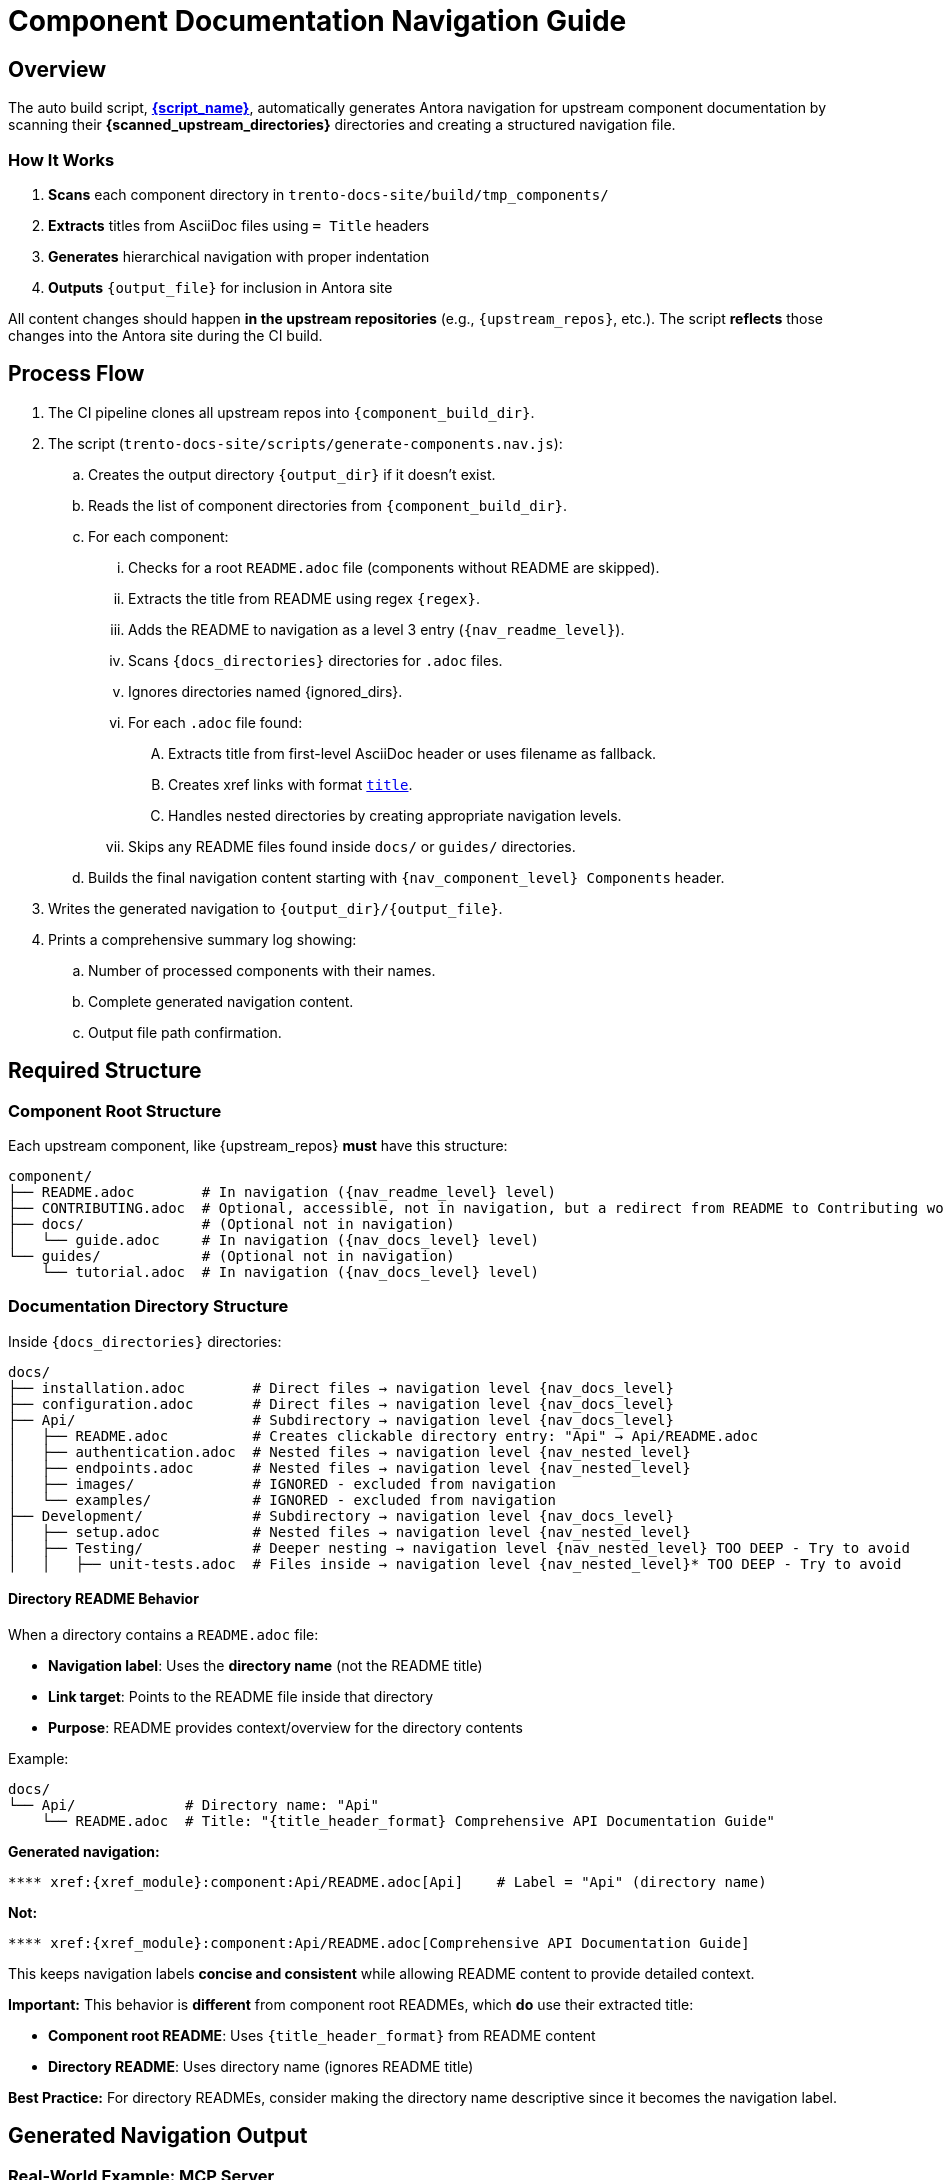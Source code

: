 = Component Documentation Navigation Guide


== Overview

The auto build script, link:{script_path}[*{script_name}*], automatically generates Antora navigation for upstream component documentation by scanning their *{scanned_upstream_directories}* directories and creating a structured navigation file.

=== How It Works

. **Scans** each component directory in `trento-docs-site/build/tmp_components/`
. **Extracts** titles from AsciiDoc files using `= Title` headers
. **Generates** hierarchical navigation with proper indentation
. **Outputs** `{output_file}` for inclusion in Antora site

All content changes should happen **in the upstream repositories** (e.g., `{upstream_repos}`, etc.).
The script **reflects** those changes into the Antora site during the CI build.

== Process Flow

. The CI pipeline clones all upstream repos into `{component_build_dir}`.
. The script (`trento-docs-site/scripts/generate-components.nav.js`):
.. Creates the output directory `{output_dir}` if it doesn't exist.
.. Reads the list of component directories from `{component_build_dir}`.
.. For each component:
... Checks for a root `README.adoc` file (components without README are skipped).
... Extracts the title from README using regex `{regex}`.
... Adds the README to navigation as a level 3 entry (`{nav_readme_level}`).
... Scans `{docs_directories}` directories for `.adoc` files.
... Ignores directories named {ignored_dirs}.
... For each `.adoc` file found:
.... Extracts title from first-level AsciiDoc header or uses filename as fallback.
.... Creates xref links with format `xref:{xref_module}:componentName:filePath[title]`.
.... Handles nested directories by creating appropriate navigation levels.
... Skips any README files found inside `docs/` or `guides/` directories.
.. Builds the final navigation content starting with `{nav_component_level} Components` header.
. Writes the generated navigation to `{output_dir}/{output_file}`.
. Prints a comprehensive summary log showing:
.. Number of processed components with their names.
.. Complete generated navigation content.
.. Output file path confirmation.

== Required Structure

=== Component Root Structure

Each upstream component, like {upstream_repos} **must** have this structure:

[source,bash,subs="+attributes"]
----
component/
├── README.adoc        # In navigation ({nav_readme_level} level)
├── CONTRIBUTING.adoc  # Optional, accessible, not in navigation, but a redirect from README to Contributing works
├── docs/              # (Optional not in navigation)
│   └── guide.adoc     # In navigation ({nav_docs_level} level)
└── guides/            # (Optional not in navigation)
    └── tutorial.adoc  # In navigation ({nav_docs_level} level)
----

=== Documentation Directory Structure

Inside `{docs_directories}` directories:

[source,bash,subs="+attributes"]
----
docs/
├── installation.adoc        # Direct files → navigation level {nav_docs_level}
├── configuration.adoc       # Direct files → navigation level {nav_docs_level}
├── Api/                     # Subdirectory → navigation level {nav_docs_level}
│   ├── README.adoc          # Creates clickable directory entry: "Api" → Api/README.adoc
│   ├── authentication.adoc  # Nested files → navigation level {nav_nested_level}
│   ├── endpoints.adoc       # Nested files → navigation level {nav_nested_level}
│   ├── images/              # IGNORED - excluded from navigation
│   └── examples/            # IGNORED - excluded from navigation
├── Development/             # Subdirectory → navigation level {nav_docs_level}
│   ├── setup.adoc           # Nested files → navigation level {nav_nested_level}
│   ├── Testing/             # Deeper nesting → navigation level {nav_nested_level} TOO DEEP - Try to avoid
│   │   ├── unit-tests.adoc  # Files inside → navigation level {nav_nested_level}* TOO DEEP - Try to avoid
----

==== Directory README Behavior

When a directory contains a `README.adoc` file:

* **Navigation label**: Uses the **directory name** (not the README title)
* **Link target**: Points to the README file inside that directory
* **Purpose**: README provides context/overview for the directory contents

Example:

[source,bash,subs="+attributes"]
----
docs/
└── Api/             # Directory name: "Api"
    └── README.adoc  # Title: "{title_header_format} Comprehensive API Documentation Guide"
----

**Generated navigation:**

[source,bash,subs="+attributes"]
----
**** xref:{xref_module}:component:Api/README.adoc[Api]    # Label = "Api" (directory name)
----

**Not:**

[source,bash,subs="+attributes"]
----
**** xref:{xref_module}:component:Api/README.adoc[Comprehensive API Documentation Guide]
----

This keeps navigation labels **concise and consistent** while allowing README content to provide detailed context.

**Important:** This behavior is **different** from component root READMEs, which **do** use their extracted title:

* **Component root README**: Uses `{title_header_format}` from README content
* **Directory README**: Uses directory name (ignores README title)

**Best Practice:** For directory READMEs, consider making the directory name descriptive since it becomes the navigation label.

== Generated Navigation Output

=== Real-World Example: MCP Server

[source,bash,subs="+attributes"]
----
mcp-server/
├── README.adoc                            # {title_header_format} Trento MCP Server
├── docs/
│   ├── Developer/                         # Directory → nav label: "Developer"
│   │   ├── README.adoc                    # README title ignored for nav label
│   │   └── getting-started.adoc           # {title_header_format} Getting Started
│   ├── examples/                          # IGNORED - entire directory excluded
│   │   └── ...                            # All contents IGNORED
│   └── Trento MCP Server documentation/   # Directory → nav label: "Trento MCP Server documentation"
│       ├── README.adoc                    # README title ignored for nav label
│       ├── configuration-options.adoc     # {title_header_format} Configuration Options
│       ├── integration-suse-ai.adoc       # {title_header_format} SUSE AI Integration
│       └── integration-vscode.adoc        # {title_header_format} VS Code Integration
----

=== Generated Navigation

[source,bash,subs="+attributes"]
----
{nav_component_level} Components

{nav_readme_level} xref:{xref_module}:mcp-server:README.adoc[Trento MCP Server] # Component README (level {nav_readme_level})
{nav_docs_level} xref:{xref_module}:mcp-server:Developer/README.adoc[Developer] # Directory with README (level {nav_docs_level})
{nav_nested_level} xref:{xref_module}:mcp-server:Developer/getting-started.adoc[Getting Started] # Nested files (level {nav_nested_level})
{nav_docs_level} xref:{xref_module}:mcp-server:Trento MCP Server documentation/README.adoc[Trento MCP Server documentation] # Directory with README (level {nav_docs_level})
{nav_nested_level} xref:{xref_module}:mcp-server:Trento MCP Server documentation/configuration-options.adoc[Configuration Options] # Nested files (level {nav_nested_level})
{nav_nested_level} xref:{xref_module}:mcp-server:Trento MCP Server documentation/integration-suse-ai.adoc[SUSE AI Integration] # Nested files (level {nav_nested_level})
{nav_nested_level} xref:{xref_module}:mcp-server:Trento MCP Server documentation/integration-vscode.adoc[VS Code Integration] # Nested files (level {nav_nested_level})
----

== Content Guidelines

=== AsciiDoc File Requirements

==== ✅ Correct Title Format

[source,asciidoc]
----
= SUSE AI Integration       ← This becomes the navigation label

== Prerequisites           ← Section headers are ignored for navigation
----

==== ❌ Incorrect Format

[source,asciidoc]
----
== SUSE AI Integration     ← Won't be extracted as wrong level
SUSE AI Integration        ← Plain text won't be extracted
----

=== Directory Naming Conventions

* **Use descriptive names**: `Developer/` not `Dev/`
* **Consider spaces as folder names become navigation labels**: `Trento MCP Server documentation/` not `Trento_MCP_Server_documentation/`

== Structure Best Practices

=== RECOMMENDED Structure

[source,bash,subs="+attributes"]
----
component/
├── README.adoc                   # Component overview
├── docs/
│   ├── installation.adoc         # Getting started
│   ├── configuration.adoc        # Basic setup
│   └── Extras/                   # Grouped advanced topics
│       ├── custom-setup.adoc
│       └── troubleshooting.adoc
└── guides/
    ├── quickstart.adoc           # Tutorial content
    └── examples.adoc
----

=== AVOID Deep Nesting

----
component/
└── docs/
    └── setup/
        └── installation/
            └── guide.adoc    # TOO DEEP! Creates unusable navigation
----

=== BETTER Alternative

[source,bash,subs="+attributes"]
----
component/
└── docs/
    ├── guide.adoc
    ├── Installation/                     
    │   ├── README.adoc                # Installation overview
    │   ├── linux.adoc                 # Platform-specific guides
    ├── images/                        # Excluded from navigation but all images in the articles should be here
    │   ├── installation-diagram.png   # Image assets for documentation
    │   └── configuration-example.png
    ├── configuration.adoc             # Other documentation
    └── troubleshooting.adoc
----

== File Processing Rules

=== Processed Files

* **Format**: `*.adoc` files only
* **Title extraction**: Uses `{title_header_format}` header format
* **Fallback**: Filename (without extension) if no title found
* **Encoding**: UTF-8 (configurable)

=== Ignored Content

* **Directories**: {ignored_dirs} are automatically excluded
* **Files**: Non-.adoc files are ignored
* **README files**: Inside `docs/` and `guides/` are skipped (handled at directory level)

== Cross-platform compatibility (GitHub + Antora)

To ensure documentation works seamlessly on both GitHub and Antora, follow these conditional formatting patterns:

=== File path prefixes

In root README files, use conditional prefixes to ensure proper navigation:

[source,adoc]
----
\ifndef::site-gen-antora[:relfileprefix: docs/]
\ifndef::site-gen-antora[:relfileprefix: guides/]
----

Example: link:https://github.com/trento-project/agent/blob/main/README.adoc?plain=1#L1[Trento Agent example]

This ensures links work correctly in both GitHub (which needs the path prefix) and Antora (which doesn't).

=== Image handling

For images, use the conditional `imagesdir` attribute:

[source,adoc]
----
\ifndef::imagesdir[:imagesdir: ../images]
----

Store all images in the `{docs_directories}/images/` directory of your component.

Images can be embedded in an article with the set imagesdir :
[source,adoc]
----
image::trento-spa-refresh.png[Refresh token success diagram]

.Refresh token failure diagram
image::trento-spa-refresh-failed.png[Refresh token failure diagram]
----

The Antora collector automatically scans image directories and places them correctly:

[source,yaml]
----
- dir: trento-docs-site/build/tmp_components/web/guides/images
  files: '**/*.{png,jpg,jpeg,svg,gif}'
  into: modules/web/images/
----

=== Cross-references (Root README only)

When linking from the root README to other files in the same component root, use conditional syntax:

[source,adoc]
----
\ifdef::site-gen-antora[]
See xref:CONTRIBUTING.adoc[contribution guidelines].
\endif::[]
\ifndef::site-gen-antora[]
See link:CONTRIBUTING.adoc[contribution guidelines].
\endif::[]
----

This ensures proper xref resolution in Antora while maintaining GitHub compatibility. This pattern is only needed in root README files when linking to other root-level files.

== Configuration Options

The script supports various configuration options in `CONFIG`:

[source,javascript]
----
const CONFIG = {
  docsDirNames: ["docs", "guides"],             // Directories to scan
  ignoredDirs: ["image", "images", "examples"], // Directories to ignore
  readmeFileName: "README.adoc",                // README file name
  docsFileFormat: ".adoc",                      // File format to process
  readmeLevel: "***",                           // Navigation level for READMEs
  docsLevel: "****",                            // Navigation level for docs files
  xrefModule: "ROOT",                           // Antora module for cross-references
  lineEnding: "\n"                              // Line ending format
};
----

== How to add new developer documentation?

=== Content Creation Checklist

* [ ] README.adoc exists in component root
* [ ] AsciiDoc files use `{title_header_format}` format
* [ ] Directory structure is logical and shallow
* [ ] File names are descriptive and kebab-case
* [ ] No content in ignored directories


=== Summary

If you contribute documentation to any Trento upstream repository:

* **Always** add or update the `README.adoc` at the root for that component.
* Place `.adoc` documentation in `{docs_directories}`.
* Do **not** put `.adoc` files inside {ignored_dirs} folders (they are ignored).
* Use proper first-level titles in `.adoc` files (`{title_header_format} My Title`).
* **Follow cross-platform compatibility patterns**:
** Use `ifndef::site-gen-antora[:relfileprefix: docs/]` or `guides/` in root README files.
** Use `ifndef::imagesdir[:imagesdir: ../images]` for image directories.
** Store images in `docs/images/` or `guides/images/` directories.
** Use conditional xref/link syntax in root README when linking to root-level files.
* **Structure for usability**:
** Keep directory nesting shallow
** Use descriptive folder and file names
** Group related content logically
** Think about end-user navigation experience
* Remember: The script runs automatically during CI — the nav file is never edited manually.